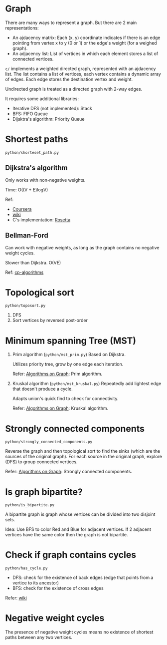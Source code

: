 * Graph
  There are many ways to represent a graph. But there are 2 main representations:
  + An ajdacency matrix: Each (x, y) coordinate indicates if there is an edge pointing from vertex x to y (0 or 1) or the edge's weight (for a weighed graph).
  + An adjacency list: List of vertices in which each element stores a list of connected vertices.

  =c/= implements a weighted directed graph, represented with an ajdacency list.
  The list contains a list of vertices, each vertex contains a dynamic array of edges.
  Each edge stores the destination vertex and weight.

  Undirected graph is treated as a directed graph with 2-way edges.

  It requires some additional libraries:
  + Iterative DFS (not implemented): Stack
  + BFS: FIFO Queue
  + Dijsktra's algorithm: Priority Queue

* Shortest paths
  =python/shorteset_path.py=

** Dijkstra's algorithm
   Only works with non-negative weights.

   Time: O((V + E)logV)

   Ref:
   + [[https://www.coursera.org/learn/algorithms-on-graphs/lecture/ZS5pm/dijkstras-algorithm-intuition-and-example][Coursera]]
   + [[https://www.wikiwand.com/en/Dijkstra's_algorithm#/Pseudocode][wiki]]
   + C's implementation: [[https://rosettacode.org/wiki/Dijkstra%27s_algorithm#C][Rosetta]]

** Bellman-Ford
   Can work with negative weights, as long as the graph contains no negative weight cycles.

   Slower than Dijkstra. O(VE)

   Ref: [[https://cp-algorithms.com/graph/bellman_ford.html][cp-algorithms]]

* Topological sort
  ~python/toposort.py~

  1. DFS
  2. Sort vertices by reversed post-order

* Minimum spanning Tree (MST)
  1. Prim algorithm (~python/mst_prim.py~)
     Based on Dijkstra.

     Utilizes priority tree, grow by one edge each iteration.

     Refer: [[https://www.coursera.org/learn/algorithms-on-graphs][Algorithms on Graph]]: Prim algorithm.

  2. Kruskal algorithm (~python/mst_kruskal.py~)
     Repeatedly add lightest edge that doesn't produce a cycle.

     Adapts union's quick find to check for connectivity.

     Refer: [[https://www.coursera.org/learn/algorithms-on-graphs][Algorithms on Graph]]: Kruskal algorithm.

* Strongly connected components
  =python/strongly_connected_components.py=

  Reverse the graph and then topological sort to find the sinks (which are the sources of the original graph).
  For each source in the original graph, explore (DFS) to group connected vertices.

  Refer: [[https://www.coursera.org/learn/algorithms-on-graphs][Algorithms on Graph]]: Strongly connected components.

* Is graph bipartite?
  =python/is_bipartite.py=

  A bipartite graph is graph whose vertices can be divided into two disjoint sets.

  [[https://upload.wikimedia.org/wikipedia/commons/thumb/e/e8/Simple-bipartite-graph.svg/440px-Simple-bipartite-graph.svg.png]]

  Idea: Use BFS to color Red and Blue for adjacent vertices. If 2 adjacent vertices have the same color then the graph is not bipartite.

* Check if graph contains cycles
  =python/has_cycle.py=

  + DFS: check for the existence of back edges (edge that points from a vertice to its ancestor)
  + BFS: check for the existence of cross edges

  Refer: [[https://www.wikiwand.com/en/Cycle_(graph_theory)][wiki]]

* Negative weight cycles
  The presence of negative weight cycles means no existence of shortest paths between any two vertices.
